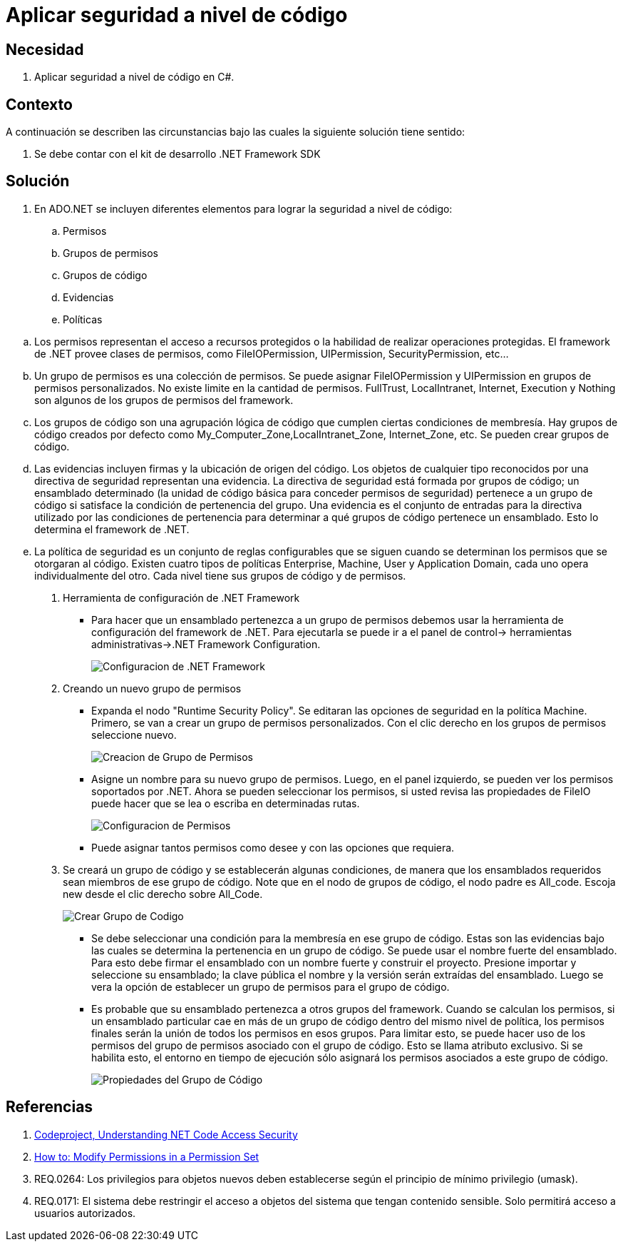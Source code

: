 :slug: defends/csharp/aplicar-seguridad-codigo/
:category: csharp
:description: Nuestros ethical hackers explican cómo utilizando las herramientas provistas por el Framework de .NET  se pueden definir politicas, grupos, evidencias, permisos, grupos de politicas y grupos de código las cuales ayudaran a la creación de una protección a nivel de código.
:keywords: C Sharp, Buenas Prácticas, .NET Framework, Politicas, Permisos, Grupos.
:defends: yes

= Aplicar seguridad a nivel de código

== Necesidad

. Aplicar seguridad a nivel de código en +C#+.

== Contexto

A continuación se describen las circunstancias
 bajo las cuales la siguiente solución tiene sentido:

. Se debe contar con el +kit+ de desarrollo +.NET Framework SDK+

== Solución

. En +ADO.NET+ se incluyen diferentes elementos
para lograr la seguridad a nivel de código:

.. Permisos
.. Grupos de permisos
.. Grupos de código
.. Evidencias
.. Políticas

--

.. Los permisos representan el acceso a recursos protegidos
o la habilidad de realizar operaciones protegidas.
El +framework+ de +.NET+ provee clases de permisos,
como +FileIOPermission+, +UIPermission+, +SecurityPermission+, etc...

.. Un grupo de permisos es una colección de permisos.
Se puede asignar +FileIOPermission+ y +UIPermission+
en grupos de permisos personalizados.
No existe limite en la cantidad de permisos.
+FullTrust+, +LocalIntranet+, +Internet+, +Execution+ y +Nothing+
son algunos de los grupos de permisos del +framework+.

.. Los grupos de código son una agrupación lógica de código
que cumplen ciertas condiciones de membresía.
Hay grupos de código creados por defecto
como +My_Computer_Zone+,+LocalIntranet_Zone+, +Internet_Zone+, etc.
Se pueden crear grupos de código.

.. Las evidencias incluyen firmas y la ubicación de origen del código.
Los objetos de cualquier tipo reconocidos
por una directiva de seguridad representan una evidencia.
La directiva de seguridad
está formada por grupos de código; un ensamblado determinado
(la unidad de código básica para conceder permisos de seguridad)
pertenece a un grupo de código
si satisface la condición de pertenencia del grupo.
Una evidencia es el conjunto de entradas para la directiva
utilizado por las condiciones de pertenencia
para determinar a qué grupos de código pertenece un ensamblado.
Esto lo determina el +framework+ de +.NET+.

.. La política de seguridad es un conjunto de reglas configurables
que se siguen cuando se determinan los permisos que se otorgaran al código.
Existen cuatro tipos de políticas
+Enterprise+, +Machine+, +User+ y +Application Domain+,
cada uno opera individualmente del otro.
Cada nivel tiene sus grupos de código y de permisos.

. Herramienta de configuración de +.NET Framework+
* Para hacer que un ensamblado pertenezca a un grupo de permisos
debemos usar la herramienta de configuración del +framework+ de +.NET+.
Para ejecutarla se puede ir a el panel de control->
herramientas administrativas->.NET Framework Configuration.
+
image::configuration-tool.png[Configuracion de .NET Framework]

. Creando un nuevo grupo de permisos
* Expanda el nodo "+Runtime Security Policy+".
Se editaran las opciones de seguridad en la política +Machine+.
Primero, se van a crear un grupo de permisos personalizados.
Con el clic derecho en los grupos de permisos seleccione nuevo.
+
image::create-permission-set.png[Creacion de Grupo de Permisos]

* Asigne un nombre para su nuevo grupo de permisos.
Luego, en el panel izquierdo,
se pueden ver los permisos soportados por +.NET+.
Ahora se pueden seleccionar los permisos,
si usted revisa las propiedades de +FileIO+
puede hacer que se lea o escriba en determinadas rutas.
+
image::configure-permission-set.png[Configuracion de Permisos]

* Puede asignar tantos permisos como desee y con las opciones que requiera.

. Se creará un grupo de código y se establecerán algunas condiciones,
de manera que los ensamblados requeridos
sean miembros de ese grupo de código.
Note que en el nodo de grupos de código,
el nodo padre es +All_code+. Escoja +new+
desde el clic derecho sobre +All_Code+.
+
image::create-code-group.png[Crear Grupo de Codigo]

* Se debe seleccionar una condición
para la membresía en ese grupo de código.
Estas son las evidencias bajo las cuales
se determina la pertenencia en un grupo de código.
Se puede usar el nombre fuerte del ensamblado.
Para esto debe firmar el ensamblado
con un nombre fuerte y construir el proyecto.
Presione importar y seleccione su ensamblado;
la clave pública el nombre y la versión serán extraídas del ensamblado.
Luego se vera la opción de establecer un grupo de permisos
para el grupo de código.

* Es probable que su ensamblado pertenezca a otros grupos del +framework+.
Cuando se calculan los permisos,
si un ensamblado particular cae en más de un grupo de código
dentro del mismo nivel de política,
los permisos finales serán la unión de todos los permisos en esos grupos.
Para limitar esto, se puede hacer uso
de los permisos del grupo de permisos asociado con el grupo de código.
Esto se llama atributo exclusivo.
Si se habilita esto, el entorno en tiempo de ejecución
sólo asignará los permisos asociados a este grupo de código.
+
image::code-group-properties.png[Propiedades del Grupo de Código]

--

== Referencias

. [[r1]] link:http://www.codeproject.com/Articles/5724/Understanding-NET-Code-Access-Security[Codeproject, Understanding NET Code Access Security]
. [[r2]] link:https://msdn.microsoft.com/en-us/library/5ayb8fx6(v=vs.100).aspx[How to: Modify Permissions in a Permission Set]
. [[r3]] REQ.0264: Los privilegios para objetos nuevos deben establecerse según el principio de mínimo privilegio (umask).
. [[r4]] REQ.0171: El sistema debe restringir el acceso a objetos del sistema que tengan contenido sensible. Solo permitirá acceso a usuarios autorizados.
